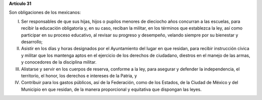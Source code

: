 **Artículo 31**

Son obligaciones de los mexicanos:

I. Ser responsables de que sus hijas, hijos o pupilos menores de
   dieciocho años concurran a las escuelas, para recibir la educación
   obligatoria y, en su caso, reciban la militar, en los términos que
   establezca la ley, así como participar en su proceso educativo, al
   revisar su progreso y desempeño, velando siempre por su bienestar y
   desarrollo;

II. Asistir en los días y horas designados por el Ayuntamiento del lugar
    en que residan, para recibir instrucción cívica y militar que los
    mantenga aptos en el ejercicio de los derechos de ciudadano,
    diestros en el manejo de las armas, y conocedores de la disciplina
    militar.

III. Alistarse y servir en los cuerpos de reserva, conforme a la ley,
     para asegurar y defender la independencia, el territorio, el honor,
     los derechos e intereses de la Patria, y

IV. Contribuir para los gastos públicos, así de la Federación, como de
    los Estados, de la Ciudad de México y del Municipio en que residan,
    de la manera proporcional y equitativa que dispongan las leyes.
